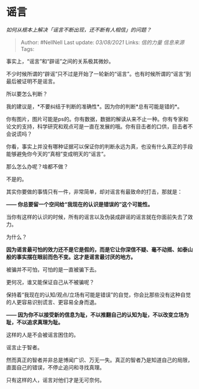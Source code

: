 * 谣言
  :PROPERTIES:
  :CUSTOM_ID: 谣言
  :END:

/如何从根本上解决「谣言不断出现，还不断有人相信」的问题？/

#+BEGIN_QUOTE
  Author: #NellNell Last update: /03/08/2021/ Links: [[信的力量]]
  [[信息来源]] Tags:
#+END_QUOTE

事实上，“谣言”和“辟谣”之间的关系极其微妙。

不少时候所谓的“辟谣”只不过是开始了一轮新的“谣言”。也有时候所谓的“谣言”到最后被证明不是谣言。

所以要怎么判断？

我的建议是，*不要纠结于判断的准确性*。因为你的判断*总有可能是错的*。

你有图片，图片可能是ps的。你有数据，数据的解读从来不止一种。你有专家和论文的支持，科学研究和观点可是一直在发展的哦。你有目击者的口供，目击者不会说谎吗？

你看，事实上并没有哪种证据可以保证你的判断永远为真，也没有什么真正的手段能够避免你今天的“真相”变成明天的“谣言”。

那么怎么办呢？啥都不做？

不是的。

其实你要做的事情只有一件，非常简单，却对谣言有最致命的打击，那就是：

*------ 你总要留一个空间给“我现在的认识是错误的”这个可能性。*

当你有这样的认识的时候，所有的谣言以及伪装成辟谣的谣言就在你面前失去了效力。

为什么？

*因为谣言最可怕的效力还不是它是假的，而是它让你深信不疑、毫不动摇、如泰山般的事实摆在眼前而色不变。这才是谣言最讨厌的地方。*

被骗并不可怕，可怕的是一直被骗下去。

更何况，谁又能保证自己从不被骗呢？

保持着“我现在的认知/观点/立场有可能是错误”的自觉，你会比那些没有这种自觉的人更容易识别谎言、更容易全身而退。

*------
因为你不以接受新的信息为耻，不以推翻自己的认知为耻，不以改变立场为耻，不以追求真理为耻。*

这样的人是不会被谣言困住的。

谣言止于智者。

然而真正的智者并非总是博闻广识、万无一失。真正的智者乃是知道自己的局限，直面自己的错误，不停止追问和寻找真理。

只有这样的人，谣言对他们才是无可奈何。
